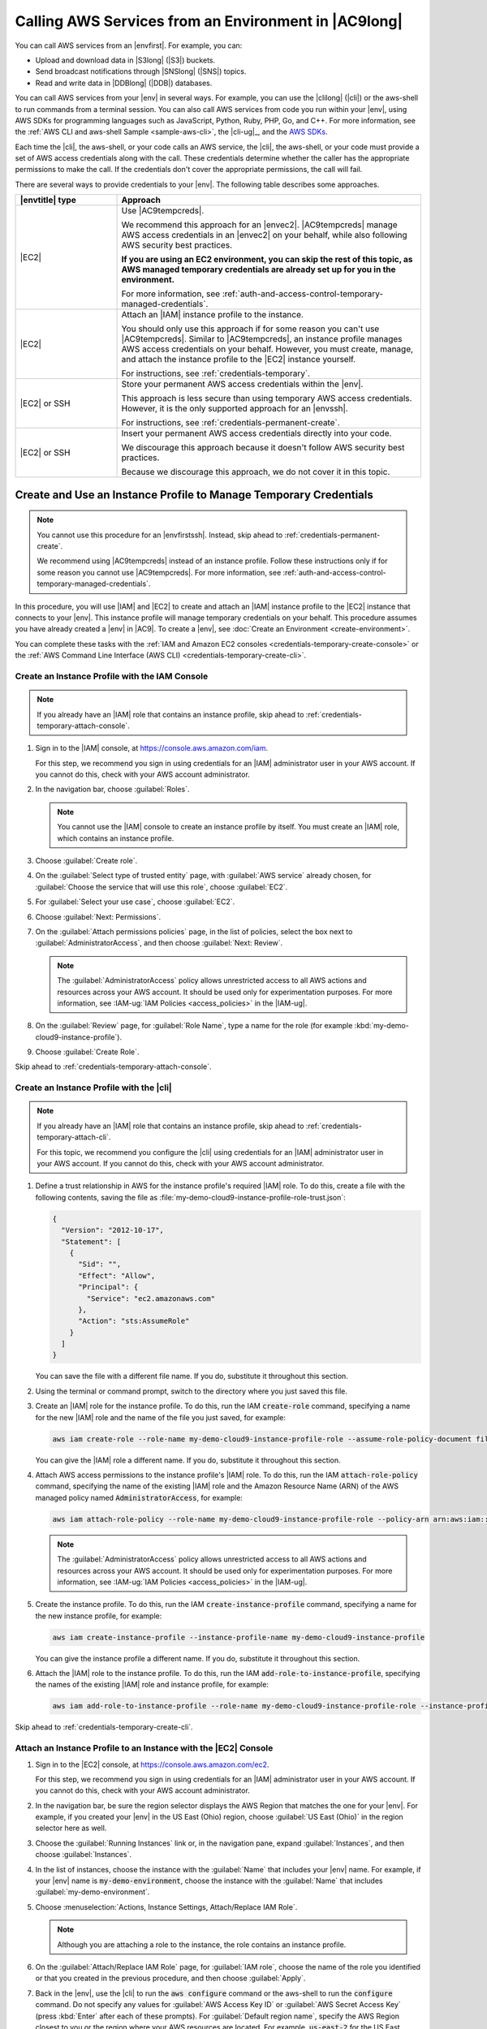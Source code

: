 .. Copyright 2010-2018 Amazon.com, Inc. or its affiliates. All Rights Reserved.

   This work is licensed under a Creative Commons Attribution-NonCommercial-ShareAlike 4.0
   International License (the "License"). You may not use this file except in compliance with the
   License. A copy of the License is located at http://creativecommons.org/licenses/by-nc-sa/4.0/.

   This file is distributed on an "AS IS" BASIS, WITHOUT WARRANTIES OR CONDITIONS OF ANY KIND,
   either express or implied. See the License for the specific language governing permissions and
   limitations under the License.

.. _credentials:

#####################################################
Calling AWS Services from an Environment in |AC9long|
#####################################################

.. meta::
    :description:
        Provides guidance for configuring an environment in AWS Cloud9 to interact with AWS services.

You can call AWS services from an |envfirst|. For example, you can:

* Upload and download data in |S3long| (|S3|) buckets.
* Send broadcast notifications through |SNSlong| (|SNS|) topics.
* Read and write data in |DDBlong| (|DDB|) databases.

You can call AWS services from your |env| in several ways. For example, you can use the |clilong|
(|cli|) or the aws-shell to run commands from
a terminal session. You can also call AWS services from code you run within your |env|, using AWS SDKs for programming languages such as JavaScript, Python, Ruby, PHP, Go, and C++.
For more information, see the :ref:`AWS CLI and aws-shell Sample <sample-aws-cli>`, the |cli-ug|_, and the `AWS SDKs <https://aws.amazon.com/tools/#sdk>`_.

Each time the |cli|, the aws-shell, or your code calls an AWS service, the |cli|, the aws-shell, or your code must provide a set of AWS access credentials along with the call. These credentials determine whether the caller has the appropriate permissions to make the call. If the
credentials don't cover the appropriate permissions, the call will fail. 

There are several ways to provide credentials to your |env|. The following table describes some approaches.

.. list-table::
   :widths: 1 3
   :header-rows: 1

   * - |envtitle| type
     - Approach
   * - |EC2|
     - Use |AC9tempcreds|.

       We recommend this approach for an |envec2|. |AC9tempcreds| manage AWS access credentials in an |envec2| on your behalf, while also following AWS security best practices.

       **If you are using an EC2 environment, you can skip the rest of this topic, as AWS managed temporary credentials are already set up for you in the environment.**

       For more information, see :ref:`auth-and-access-control-temporary-managed-credentials`.
   * - |EC2|
     - Attach an |IAM| instance profile to the instance.

       You should only use this approach if for some reason you can't use |AC9tempcreds|. Similar to |AC9tempcreds|,
       an instance profile manages AWS access credentials on your behalf. However, you must create, manage, and attach
       the instance profile to the |EC2| instance yourself.

       For instructions, see :ref:`credentials-temporary`.
   * - |EC2| or SSH
     - Store your permanent AWS access credentials within the |env|.

       This approach is less secure than using temporary AWS access credentials. However, it is the only supported approach for an |envssh|.

       For instructions, see :ref:`credentials-permanent-create`.
   * - |EC2| or SSH
     - Insert your permanent AWS access credentials directly into your code.

       We discourage this approach because it doesn't follow AWS security best practices.

       Because we discourage this approach, we do not cover it in this topic.

.. _credentials-temporary:

Create and Use an Instance Profile to Manage Temporary Credentials
==================================================================

.. note:: You cannot use this procedure for an |envfirstssh|. Instead, skip ahead to :ref:`credentials-permanent-create`.

   We recommend using |AC9tempcreds| instead of an instance profile. Follow these instructions only if for some reason you cannot use |AC9tempcreds|.
   For more information, see :ref:`auth-and-access-control-temporary-managed-credentials`.

In this procedure, you will use |IAM| and |EC2| to create and attach an |IAM| instance profile to the |EC2| instance that connects to your |env|. This instance profile will manage
temporary credentials on your behalf. This procedure assumes you have already created a |env| in |AC9|. To create a |env|, see :doc:`Create an Environment <create-environment>`.

You can complete these tasks with the :ref:`IAM and Amazon EC2 consoles <credentials-temporary-create-console>` or the :ref:`AWS Command Line Interface (AWS CLI) <credentials-temporary-create-cli>`.

.. _credentials-temporary-create-console:

Create an Instance Profile with the IAM Console
-----------------------------------------------

.. note:: If you already have an |IAM| role that contains an instance profile, skip ahead to :ref:`credentials-temporary-attach-console`.

#. Sign in to the |IAM| console, at https://console.aws.amazon.com/iam.

   For this step, we recommend you sign in using credentials for an |IAM| administrator user in your AWS account. If you cannot 
   do this, check with your AWS account administrator.

#. In the navigation bar, choose :guilabel:`Roles`.

   .. note:: You cannot use the |IAM| console to create an instance profile by itself. You must create an |IAM| role, which contains an instance profile.

#. Choose :guilabel:`Create role`.
#. On the :guilabel:`Select type of trusted entity` page, with :guilabel:`AWS service` already chosen, for :guilabel:`Choose the service that will use this role`, choose :guilabel:`EC2`.
#. For :guilabel:`Select your use case`, choose :guilabel:`EC2`.
#. Choose :guilabel:`Next: Permissions`.
#. On the :guilabel:`Attach permissions policies` page, in the list of policies, select the box next to :guilabel:`AdministratorAccess`, and then choose :guilabel:`Next: Review`.

   .. note:: The :guilabel:`AdministratorAccess` policy allows unrestricted access to all AWS actions and resources across your AWS account. It should be used only for experimentation purposes.
      For more information, see :IAM-ug:`IAM Policies <access_policies>` in the |IAM-ug|.

#. On the :guilabel:`Review` page, for :guilabel:`Role Name`, type a name for the role (for example :kbd:`my-demo-cloud9-instance-profile`).
#. Choose :guilabel:`Create Role`.

Skip ahead to :ref:`credentials-temporary-attach-console`.

.. _credentials-temporary-create-cli:

Create an Instance Profile with the |cli|
-----------------------------------------

.. note:: If you already have an |IAM| role that contains an instance profile, skip ahead to :ref:`credentials-temporary-attach-cli`.

   For this topic, we recommend you configure the |cli| using credentials for an |IAM| administrator user in your AWS account. If you cannot 
   do this, check with your AWS account administrator.

#. Define a trust relationship in AWS for the instance profile's required |IAM| role. To do this, create a file with the following contents, saving the file as :file:`my-demo-cloud9-instance-profile-role-trust.json`:

   .. code-block:: json

      {
        "Version": "2012-10-17",
        "Statement": [
          {
            "Sid": "",
            "Effect": "Allow",
            "Principal": {
              "Service": "ec2.amazonaws.com"
            },
            "Action": "sts:AssumeRole"
          }
        ]
      }

   You can save the file with a different file name. If you do, substitute it throughout this section.

#. Using the terminal or command prompt, switch to the directory where you just saved this file.
#. Create an |IAM| role for the instance profile. To do this, run the IAM :code:`create-role` command, specifying a name for the new |IAM| role and the name of the file you just saved, for example:

   .. code-block:: sh

      aws iam create-role --role-name my-demo-cloud9-instance-profile-role --assume-role-policy-document file://my-demo-cloud9-instance-profile-role-trust.json

   You can give the |IAM| role a different name. If you do, substitute it throughout this section.

#. Attach AWS access permissions to the instance profile's |IAM| role. To do this, run the IAM :code:`attach-role-policy` command, specifying the name of the existing |IAM| role and the Amazon Resource 
   Name (ARN) of the AWS managed policy named :code:`AdministratorAccess`, for example:

   .. code-block:: sh

      aws iam attach-role-policy --role-name my-demo-cloud9-instance-profile-role --policy-arn arn:aws:iam::aws:policy/AdministratorAccess

   .. note:: The :guilabel:`AdministratorAccess` policy allows unrestricted access to all AWS actions and resources across your AWS account. It should be used only for experimentation purposes.
      For more information, see :IAM-ug:`IAM Policies <access_policies>` in the |IAM-ug|.

#. Create the instance profile. To do this, run the IAM :code:`create-instance-profile` command, specifying a name for the new instance profile, for example:

   .. code-block:: sh

      aws iam create-instance-profile --instance-profile-name my-demo-cloud9-instance-profile

   You can give the instance profile a different name. If you do, substitute it throughout this section.

#. Attach the |IAM| role to the instance profile. To do this, run the IAM :code:`add-role-to-instance-profile`, specifying the names of the existing |IAM| role and instance profile, for example:

   .. code-block:: sh

      aws iam add-role-to-instance-profile --role-name my-demo-cloud9-instance-profile-role --instance-profile-name my-demo-cloud9-instance-profile

Skip ahead to :ref:`credentials-temporary-create-cli`.

.. _credentials-temporary-attach-console:

Attach an Instance Profile to an Instance with the |EC2| Console
----------------------------------------------------------------

#. Sign in to the |EC2| console, at https://console.aws.amazon.com/ec2.

   For this step, we recommend you sign in using credentials for an |IAM| administrator user in your AWS account. If you cannot 
   do this, check with your AWS account administrator.

#. In the navigation bar, be sure the region selector displays the AWS Region that matches the one
   for your |env|. For example, if you created your |env| in the
   US East (Ohio) region, choose :guilabel:`US East (Ohio)` in the region selector here as well.
#. Choose the :guilabel:`Running Instances` link or, in the navigation pane, expand :guilabel:`Instances`, and then choose :guilabel:`Instances`.
#. In the list of instances, choose the instance with the :guilabel:`Name` that includes your |env| name. For example, if your |env| name is :code:`my-demo-environment`, choose the
   instance with the :guilabel:`Name` that includes :guilabel:`my-demo-environment`.
#. Choose :menuselection:`Actions, Instance Settings, Attach/Replace IAM Role`.

   .. note:: Although you are attaching a role to the instance, the role contains an instance profile.

#. On the :guilabel:`Attach/Replace IAM Role` page, for :guilabel:`IAM role`, choose the name of the role you identified or that you created in the previous procedure, and then choose :guilabel:`Apply`.
#. Back in the |env|, use the |cli| to run the :code:`aws configure` command or the aws-shell to run the :code:`configure` command. Do not specify any values for :guilabel:`AWS Access Key ID` or
   :guilabel:`AWS Secret Access Key` (press :kbd:`Enter` after each of these prompts). For :guilabel:`Default region name`, specify the AWS Region closest to you or the region where your AWS resources are located.
   For example, :code:`us-east-2` for the US East (Ohio) Region. For a list of regions, see :AWS-gr:`AWS Regions and Endpoints <rande>` in the |AWS-gr|.
   Optionally, specify a value for :guilabel:`Default output format` (for example, :code:`json`).

You can now start calling AWS services from your |env|. To use the |cli|, the aws-shell, or both to call AWS services, see the :doc:`AWS CLI and aws-shell Sample <sample-aws-cli>`. To call AWS services from your code, see our other :doc:`samples <samples>`.

.. _credentials-temporary-attach-cli:

Attach an Instance Profile to an Instance with the |cli|
--------------------------------------------------------

#. Run the Amazon EC2 :code:`associate-iam-instance-profile` command, specifying the name of the instance profile and the ID and AWS Region ID of the |EC2| instance for the |env|, for example: 

   .. code-block:: sh

      aws ec2 associate-iam-instance-profile --iam-instance-profile Name=my-demo-cloud9-instance-profile --region REGION_ID --instance-id INSTANCE_ID

   In the preceding command, replace :code:`REGION_ID` with the AWS Region ID for the instance and :code:`INSTANCE_ID` with the instance's ID.
   
   To get the instance's ID, you could for example run the Amazon EC2 :code:`describe-instances` command, specifying the name and AWS Region ID of the |env|, for example:

   .. code-block:: sh

      aws ec2 describe-instances --region=REGION_ID --filters Name=tag:Name,Values=*ENVIRONMENT_NAME* --query "Reservations[*].Instances[*].InstanceId" --output text

   In the preceding command, replace :code:`REGION_ID` with the AWS Region ID for the instance and :code:`ENVIRONMENT_NAME` with the name of the |env|.

#. Back in the |env|, use the |cli| to run the :code:`aws configure` command or the aws-shell to run the :code:`configure` command. Do not specify any values for :guilabel:`AWS Access Key ID` or
   :guilabel:`AWS Secret Access Key` (press :kbd:`Enter` after each of these prompts). For :guilabel:`Default region name`, specify the AWS Region closest to you or the region where your AWS resources are located.
   For example, :code:`us-east-2` for the US East (Ohio) Region. For a list of regions, see :AWS-gr:`AWS Regions and Endpoints <rande>` in the |AWS-gr|.
   Optionally, specify a value for :guilabel:`Default output format` (for example, :code:`json`).

You can now start calling AWS services from your |env|. To use the |cli|, the aws-shell, or both to call AWS services, see the :doc:`AWS CLI and aws-shell Sample <sample-aws-cli>`. To call AWS services from your code, see our other :doc:`samples <samples>`.

.. _credentials-permanent-create:

Create and Store Permanent Access Credentials in an |envtitle|
==============================================================

.. note:: If you are using an |envfirstec2|, we recommend you use |AC9tempcreds| instead of AWS permanent access credentials. To work with |AC9tempcreds|,
   see :ref:`auth-and-access-control-temporary-managed-credentials`.

In this section, you use |IAMlong| (|IAM|) to generate a set of permanent credentials that the |cli|, the aws-shell, or your code can use when calling AWS services.
This set includes an AWS access key ID and an AWS secret access key, which are unique to your user in your AWS account. If you already have
an AWS access key ID and an AWS secret access key, note those credentials, and then skip ahead to :ref:`credentials-permanent-create-store`.

You can create a set of permanent credentials with the :ref:`IAM console <credentials-permanent-create-console>` or the :ref:`AWS CLI <credentials-permanent-create-cli>`.

.. _credentials-permanent-create-console:

Create Permanent Access Credentials with the Console
----------------------------------------------------

#. Sign in to the |IAM| console, at https://console.aws.amazon.com/iam.

   For this step, we recommend you sign in using credentials for an |IAM| administrator user in your AWS account. If you cannot 
   do this, check with your AWS account administrator.
      
#. In the navigation bar, choose :guilabel:`Users`.
#. In the list of users, choose the name of the user you created or identified in :doc:`Team Setup <setup>`.
#. Choose the :guilabel:`Security credentials` tab.
#. For :guilabel:`Access keys`, choose :guilabel:`Create access key`.
#. In the :guilabel:`Create access key` page, choose :guilabel:`Show`, and make a note of the :guilabel:`Access key ID` and :guilabel:`Secret access key` values.
   We recommend you also choose :guilabel:`Download .csv file` and save these credentials in a secure location.

Skip ahead to :ref:`credentials-permanent-create-store`.

.. _credentials-permanent-create-cli:

Create Permanent Access Credentials with the |cli|
--------------------------------------------------

.. note:: For this section, we recommend you configure the |cli| using credentials for an |IAM| administrator user in your AWS account. If you cannot 
   do this, check with your AWS account administrator.

Run the IAM :code:`create-access-key` command to create a new AWS access key and corresponding AWS secret access key for the user, for example:

.. code-block:: sh
   
   aws iam create-access-key --user-name USER_NAME

In the preceding command, replace USER_NAME with the name of the user.

In a secure location, save the :code:`AccessKeyId` and :code:`SecretAccessKey` values that are displayed. 
After you run the IAM :code:`create-access-key` command, this is the only time you can use the |cli| to view the user's AWS secret access key. 
To generate a new AWS secret access key for the user later if needed, see 
:iam-user-guide:`Creating, Modifying, and Viewing Access Keys (API, CLI, PowerShell) <id_credentials_access-keys.html#Using_CreateAccessKey_CLIAPI>` 
in the |IAM-ug|.

.. _credentials-permanent-create-store:

Store Permanent Access Credentials in an |envtitle|
---------------------------------------------------

In this procedure, you use the |AC9IDE| to store your permanent AWS access credentials in your |env|. This procedure assumes you have already created an |env| in |AC9|,
opened the |env|, and are displaying the |AC9IDE| in your web browser. For more information, see :doc:`Creating an Environment <create-environment>` and :doc:`Opening an Environment <open-environment>`.

.. note:: The following procedure shows how to store your permanent access credentials by using environment variables.
   If you have the |cli| or the aws-shell installed in your |env|, you can
   use the :command:`aws configure` command for the |cli| or the :command:`configure` command for the aws-shell to store your permanent access credentials instead. For instructions, see 
   :cli-user-guide:`Quick Configuration <cli-chap-getting-started.html#cli-quick-configuration>` in the |cli-ug|.

#. With your |env| open, in the |AC9IDE|, start a new terminal session, if one is not already started. To start a new terminal session, on the
   menu bar, choose :menuselection:`Window, New Terminal`.
#. Run each of the following commands, one command at a time, to set local environment variables representing your permanent access credentials.
   In these commands, :samp:`{YOUR-ACCESS-KEY-ID}` is your AWS access key ID, :samp:`{YOUR-SECRET-ACCESS-KEY}` is your
   AWS secret access key, and :samp:`{YOUR-DEFAULT-REGION-ID}` is the AWS Region identifier associated with the AWS Region closest to you (or your preferred AWS Region).
   For a list of available identifiers, see :AWS-gr:`AWS Regions and Endpoints <rande>` in the |AWS-gr|. For example, for the US East (Ohio) Region, you would use
   :kbd:`us-east-2`.

   .. code-block:: sh

      export AWS_ACCESS_KEY_ID=YOUR-ACCESS-KEY-ID
      export AWS_SECRET_ACCESS_KEY=YOUR-SECRET-ACCESS-KEY
      export AWS_DEFAULT_REGION=YOUR-DEFAULT-REGION-ID

#. Note that the preceding environment variables are valid only for the current terminal session. To make these environment variables available across terminal sessions, you must add them
   to your shell profile file as user environment variables. To do this, do the following:

   #. In the :guilabel:`Environment` window of the |IDE|, choose the gear icon, and then choose :guilabel:`Show Home in Favorites`.
      Repeat this step and choose :guilabel:`Show Hidden Files` as well.
   #. Open the :file:`~/.bashrc` file.
   #. Type or paste the following code at the end of the file. In these commands, :samp:`{YOUR-ACCESS-KEY-ID}` is your AWS access key ID, :samp:`{YOUR-SECRET-ACCESS-KEY}` is your
      AWS secret access key, and :samp:`{YOUR-DEFAULT-REGION-ID}` is the AWS Region identifier associated
      with the AWS Region closest to you (or your preferred AWS Region).
      For a list of available identifiers, see :AWS-gr:`AWS Regions and Endpoints <rande>` in the |AWS-gr|. (For example, for the US East (Ohio) Region, you would use
      :kbd:`us-east-2`.)

      .. code-block:: sh

         export AWS_ACCESS_KEY_ID=YOUR-ACCESS-KEY-ID
         export AWS_SECRET_ACCESS_KEY=YOUR-SECRET-ACCESS-KEY
         export AWS_DEFAULT_REGION=YOUR-DEFAULT-REGION-ID

   #. Save the file.
   #. Source the :file:`~/.bashrc` file to load these new environment variables.

      .. code-block:: sh

         . ~/.bashrc

You can now start calling AWS services from your |env|. To use the |cli| or the aws-shell to call AWS services, see the :doc:`AWS CLI and aws-shell Sample <sample-aws-cli>`. To call AWS services from your code, see our other :doc:`samples <samples>`.
